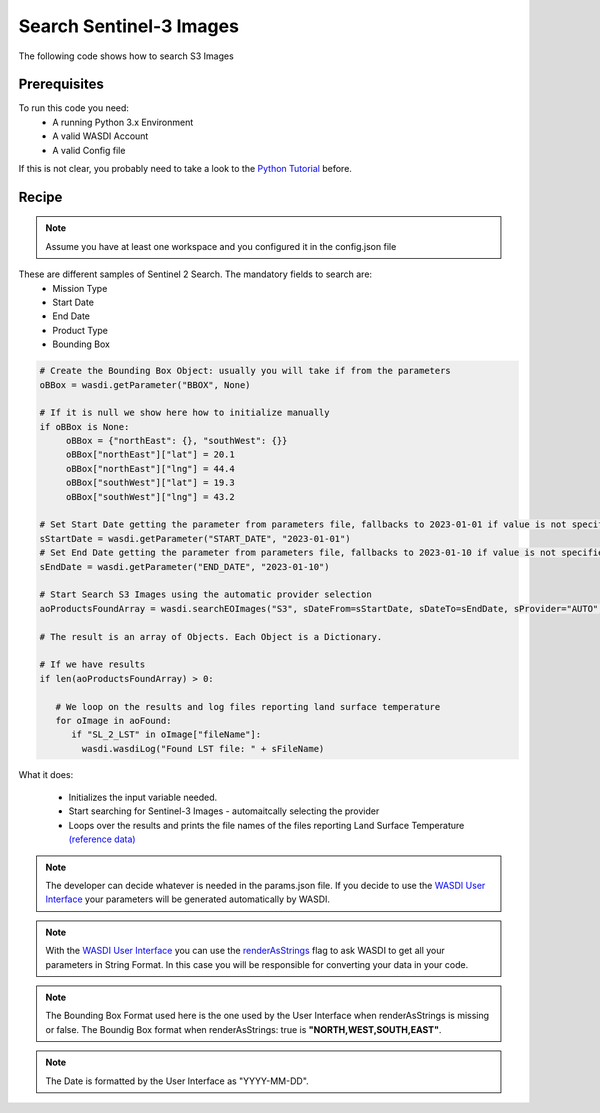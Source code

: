 .. TestReadTheDocs documentation master file, created by
   sphinx-quickstart on Mon Apr 19 16:00:28 2021.
   You can adapt this file completely to your liking, but it should at least
   contain the root `toctree` directive.
.. _SearchS3Images


Search Sentinel-3 Images
=========================================
The following code shows how to search S3 Images


Prerequisites
------------------------------------------

To run this code you need:
 - A running Python 3.x Environment
 - A valid WASDI Account
 - A valid Config file
 
If this is not clear, you probably need to take a look to the `Python Tutorial <https://wasdi.readthedocs.io/en/latest/ProgrammingTutorials/PythonTutorial.html>`_ before.


Recipe 
------------------------------------------

.. note::
	Assume you have at least one workspace and you configured it in the config.json file

These are different samples of Sentinel 2 Search. The mandatory fields to search are:
 - Mission Type
 - Start Date
 - End Date
 - Product Type
 - Bounding Box


.. code-block:: python

   # Create the Bounding Box Object: usually you will take if from the parameters
   oBBox = wasdi.getParameter("BBOX", None)

   # If it is null we show here how to initialize manually
   if oBBox is None:
        oBBox = {"northEast": {}, "southWest": {}}
        oBBox["northEast"]["lat"] = 20.1
        oBBox["northEast"]["lng"] = 44.4
        oBBox["southWest"]["lat"] = 19.3
        oBBox["southWest"]["lng"] = 43.2

   # Set Start Date getting the parameter from parameters file, fallbacks to 2023-01-01 if value is not specified
   sStartDate = wasdi.getParameter("START_DATE", "2023-01-01")
   # Set End Date getting the parameter from parameters file, fallbacks to 2023-01-10 if value is not specified
   sEndDate = wasdi.getParameter("END_DATE", "2023-01-10")

   # Start Search S3 Images using the automatic provider selection 
   aoProductsFoundArray = wasdi.searchEOImages("S3", sDateFrom=sStartDate, sDateTo=sEndDate, sProvider="AUTO", oBoundingBox=oBBox)

   # The result is an array of Objects. Each Object is a Dictionary. 
   
   # If we have results 
   if len(aoProductsFoundArray) > 0:

      # We loop on the results and log files reporting land surface temperature
      for oImage in aoFound:
         if "SL_2_LST" in oImage["fileName"]:
           wasdi.wasdiLog("Found LST file: " + sFileName) 
           

What it does:

 - Initializes the input variable needed. 
 - Start searching for Sentinel-3 Images - automaitcally selecting the provider
 - Loops over the results and prints the file names of the files reporting Land Surface Temperature `(reference data) <https://sentinels.copernicus.eu/web/sentinel/user-guides/sentinel-3-slstr/product-types/level-2-lst>`_

.. note::
	The developer can decide whatever is needed in the params.json file. If you decide to use the `WASDI User Interface <https://wasdi.readthedocs.io/en/latest/ProgrammingTutorials/UITutorial.html>`_ your parameters will be generated automatically by WASDI.

.. note::
	With the  `WASDI User Interface <https://wasdi.readthedocs.io/en/latest/ProgrammingTutorials/UITutorial.html>`_ you can use the `renderAsStrings <https://wasdi.readthedocs.io/en/latest/ProgrammingTutorials/UITutorial.html#render-as-string>`_ flag to ask WASDI to get all your parameters in String Format. In this case you will be responsible for converting your data in your code.

.. note::
	The Bounding Box Format used here is the one used by the User Interface when renderAsStrings is missing or false. The Boundig Box format when renderAsStrings: true is **"NORTH,WEST,SOUTH,EAST"**.

.. note::
	The Date is formatted by the User Interface as "YYYY-MM-DD".
